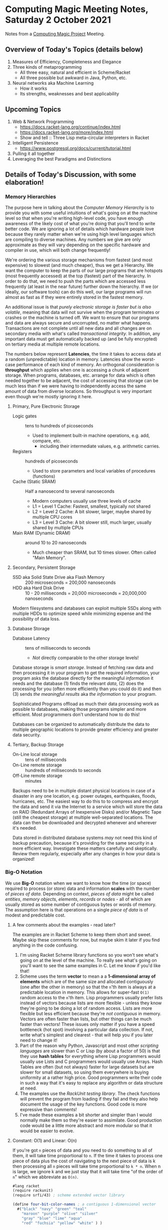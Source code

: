* Computing Magic Meeting Notes, Saturday 2 October 2021

Notes from a [[https://github.com/GregDavidson/computing-magic][Computing Magic Project]] Meeting.
 
** Overview of Today's Topics (details below)

1. Measures of Efficiency, Completeness and Elegance
2. Three kinds of metaprogramming
   - All three easy, natural and efficient in Scheme/Racket
   - All three possible but awkward in Java, Python, etc.
3. Neural networks aka Machine Learning
   - How it works
   - Its strengths, weaknesses and best applicability

** Upcoming Topics

1. Web & Network Programming
  - https://docs.racket-lang.org/continue/index.html
  - https://docs.racket-lang.org/more/index.html
  - Show and tell :: Three Lisp meta-circular interpreters in Racket
2. Intelligent Persistence
  - https://www.postgresql.org/docs/current/tutorial.html
3. Pulling it all together
4. Leveraging the best Paradigms and Distinctions

** Details of Today's Discussion, with some elaboration!

*** Memory Hierarchies

The purpose here in talking about the /Computer Memory Hierarchy/ is to provide
you with some useful intuitions of what's going on at the machine level so that
when you're writing high-level code, you have enough awareness of the likely
cost of what you're doing that you'll tend to write better code. We are ignoring
a lot of details which hardware people love because they rarely matter when
we're using high level languages which are compiling to diverse machines. Any
numbers we give are only approximate as they will vary depending on the specific
hardware and compiler in use, which will both change frequently!

We're ordering the various storage mechanisms from fastest (and most expensive)
to slowest (and much cheaper), thus we get a Hierarchy. We want the computer to
keep the parts of our large programs that are hotspots (most frequently
accessed) at the top (fastest) part of the hierarchy. In order to do that, we
need to push the parts which are accessed less frequently (at least in the near
future) further down the hierarchy. If we (or ideally, our software tools) can
do this well, our large programs will run almost as fast as if they were
entirely stored in the fastest memory.

An additional issue is that /purely electronic storage is faster but is also
volatile/, meaning that data will not survive when the program terminates or
crashes or the machine is turned off. We want to ensure that our programs and
data are always secure and uncorrupted, no matter what happens. Transactions are
not complete until all new data and all changes are on secondary media with
what's called /transactional integrity/. In addition, any important data must get
automatically backed up (and be fully encrypted) on tertiary media at multiple
remote locations.

The numbers below represent *Latencies*, the time it takes to access data at a
random (unpredictable) location in memory. Latencies show the worst-case
performance of each kind of memory. An orthogonal consideration is *throughput*
which applies when one is accessing a chunk of adjacent storage. When programs,
databases, etc. arrange for data which is often needed together to be adjacent,
the cost of accessing that storage can be much less than if we were having to
independently access the same amount of data from diverse locations. So
throughput is very important even though we're mostly ignoring it here.

**** Primary, Pure Electronic Storage

- Logic gates :: tens to hundreds of picoseconds
  - Used to implement built-in machine operations, e.g. add, compare, etc.
    - including their intermediate values, e.g. arithmetic carries.
- Registers :: hundreds of picoseconds
  - Used to store parameters and local variables of procedures (functions)
- Cache (Static SRAM) :: Half a nanosecond to several nanoseconds
  - Modern computers usually use three levels of cache
  - L1 = Level 1 Cache: Fastest, smallest, typically not shared
  - L2 = Level 2 Cache: A bit slower, larger, maybe shared by multiple CPU cores
  - L3 = Level 3 Cache: A bit slower still, much larger, usually shared by multiple CPUs
- Main RAM (Dynamic DRAM) :: around 10 to 20 nanoseconds
  -  Much cheaper than SRAM, but 10 times slower.  Often called "Main Memory".

**** Secondary, Persistent Storage

- SSD aka Solid State Drive aka Flash Memory :: 200 microseconds = 200,000 nanoseconds
- HDD aka Hard Disk Drive :: 10 - 20 milliseconds = 20,000 microseconds = 20,000,000 nanoseconds

Modern filesystems and databases can exploit multiple SSDs along with multiple
HDDs to optimize speed while minimizing expense and the possibility of data
loss.

**** Database Storage

- Database Latency :: tens of milliseconds to seconds
  -  /Not/ directly comparable to the other storage levels!

Database storage is /smart storage/. Instead of fetching raw data and then
processing it in your program to get the required information, your program asks
the database directly for the meaningful /information/ it needs and the database
(1) finds the relevant /data/, (2) does the processing for you (often more
efficiently than you could do it) and then (3) sends /the meaningful results/
aka /the information/ to your program.

Sophisticated Programs offload as much their data processing work as possible to
databases, making those programs simpler and more efficient.  Most programmers
don't understand how to do this!

Databases can be organized to automatically distribute the data to multiple
geographic locations to provide greater efficiency and greater data security.

**** Tertiary, Backup Storage

- On-Line local storage :: tens of milliseconds
- On-Line remote storage :: hundreds of milliseconds to seconds
- Off-Line remote storage :: minutes

Backups need to be in multiple distant physical locations in case of a disaster
in any one location, e.g. power outages, earthquakes, floods, hurricanes, etc.
The easiest way to do this to to compress and encrypt the data and send it via
the Internet to a service which will store the data on RAID (Redundant Arrays of
Inexpensive Disks) and/or Magnetic Tape (still the cheapest storage) at multiple
well-separated locations. The data can then be downloaded and decrypted whenever
and wherever it's needed.

Data stored in distributed database systems /may/ not need this kind of backup
precaution, because it's providing for the same security in a more efficient
way. Investigate these matters carefully and skeptically. Review them regularly,
especially after any changes in how your data is organized!

*** Big-O Notation

We use *Big-O* notation when we want to know how the time (or space) required to
process (or store) data and information *scales* with the number of /pieces of
data/. Depending on context, /pieces of data/ might be called /entities/,
/memory objects/, /elements/, /records/ or /nodes/ - all of which are usually
stored as some number of contiguous bytes or words of memory. The assumption
here is that operations on a single /piece of data/ is of modest and predictable
cost.

**** A few comments about the examples - read later?

The examples are in Racket Scheme to keep them short and sweet. Maybe skip
these comments for now, but maybe skim it later if you find anything in the code
confusing.

1. I'm using Racket Scheme library functions so you won't see what's going on at
   the level of the machine. To really see what's going on you'll want to see
   the same examples in C. Let me know if you'd like that!
2. Scheme uses the term *vector* to mean a a *1-dimensional array of elements*
   which are of the same size and allocated contiguously (one after the other in
   memory) so that the =n='th item is always at a predictable location in
   memory. This allows for super-fast =O(1)= random access to the =n='th item.
   Lisp programmers usually prefer lists instead of vectors because lists are
   more flexible - unless they know they're going to be doing a lot of random
   access. Lists are more flexible but less efficient because they're /not
   contiguous/ in memory. Vectors are often faster than lists, but other things
   can be much faster than vectors! These issues only matter if you have a speed
   bottleneck (hot spot) involving a particular data collection. If not, write
   what's simplest and clearest - that will help you if you later need to change
   it!
3. Part of the reason why Python, Javascript and most other /scripting
   languages/ are slower than C or Lisp (by about a factor of 50) is that they
   use *hash tables* for everything where Lisp programmers would usually use
   Lists and C programmers would usually use Arrays. Hash Tables are often (but
   not always) faster for large datasets but are slower for small datasets, so
   using them everywhere is buying uniformity at a rather high price. Good
   programmers write their code in such a way that it's easy to replace any
   algorithm or data structure at need.
4. The examples use the /RackUnit testing library/. The check functions will
   prevent the program from loading if they fail and they also help document the
   usage of the key functions. Good code is more expressive than comments!
5. I've made these examples a bit shorter and simpler than I would normally make
   them so they're easier to assimilate. Good production code would be a little
   more abstract and more modular so that it would be easier to evolve.

**** Constant: O(1) and Linear: O(n)

If you're got =n= pieces of data and you need to do something to all of them, it
will take time proportional to =n=. If the time it takes to process one piece of
data plus the cost of navigating to the next piece of data is k then processing
all =n= pieces will take time proportional to =k * n=. When n is large, we ignore k
and we just stay that it will take time "of the order of =n=" which we abbreviate
as =O(n)=.

#+begin_src scheme
#lang racket
(require rackunit)
(require srfi/43) ; scheme extended vector library

(define four-bit-color-names ; a contiguous 1-dimensional vector
  #("black" "navy" "green" "teal"
    "maroon" "purple" "olive" "silver"
    "gray" "blue" "lime" "aqua"
    "red" "fuchsia" "yellow" "white" ) )

(define (color-name-by-code code) ; O(1) small k -- super cheap!
  (vector-ref four-bit-color-names code) )

(check-equal? "black" (color-name-by-code 0))
(check-equal? "white" (color-name-by-code 15))
(check-exn exn:fail? (λ () (color-name-by-code -1)))
(check-exn exn:fail? (λ () (color-name-by-code 16)))

(define (color-code-by-name-linear name) ; O(n) small k -- not so cheap!
  (vector-index (λ (color) (equal? color name)) four-bit-color-names) )

(check-equal? 0 (color-code-by-name-linear "black"))
(check-equal? 15 (color-code-by-name-linear "white"))
(check-pred false? (color-code-by-name-linear "hello"))
#+end_src

If =n= = 1000 and you are trying to find a particular piece of data and you know
it's in there, on the average you'll need to look at =n/2= = 500 of the pieces,
but this is still proportional to n so we say it still =O(n)=.

**** Sorted Array: O(log n)

If the data is n a sorted array we can use binary search to find thing, like when
you are looking something up in a dictionary. In each step you cut the remaining
possibilities in half.

#+begin_src scheme
; continuing from last example ...

;; Now let's create a vector of pairs, sorted by the codes

(define four-bit-color-pairs-by-code ; vector of (name . code) pairs
   (vector-map (λ (i x) (cons x i)) four-bit-color-names) )

;; Now one with the same pairs but sorted by the names

(define four-bit-color-pairs-by-name ; vector of (name . code) pairs
  (vector-sort four-bit-color-pairs-by-code string<? #:key car) )

; Given a procedure (less key1 key2) which orders two keys
; and a selector (get-key object) which selects a key from
; a complex value, return a procedure (order o k) which
; will return -1, 0, 1 when (get-key o) is respectively less than,
; equal or greater-than k.
(define (object-key-orderer less get-key)
  (lambda (o k2)
    (let ( [k1 (get-key o)] )
      (if (less k1 k2) -1 (if (less k2 k1) 1 0)) ) ) )

(define (color-pair-by-name:log name) ; O(log n) smallish k
  ; How might you write vector-binary-search?
  (let ([index (vector-binary-search
                four-bit-color-pairs-by-name ; totally sorted array
                name ; key to search for
                (object-key-orderer string<? car) ) ])
    ; index is either #f or it's the index of the found element
    (and index (vector-ref four-bit-color-pairs-by-name index)) ) )

(check-equal? '("black" . 0) (color-pair-by-name:log "black"))
(check-equal? '("white" . 15) (color-pair-by-name:log "white"))
(check-pred false? (color-pair-by-name:log "hello"))
#+end_src

Well, that seems to be better!
| *number of items* | *cost of lookup* |
| =n=               | =O(log n)=       |
|-------------------+------------------|
| one thousand      | 10 * k           |
| one million       | 20 * k           |
| one billion       | 30 * k           |

Looking good! However, if you've only got a handful of values, or if you can put
the values that are most frequently wanted at the front, a linear search could be faster!

And: if new data arrives frequently you'll have to resort the array!

| *size of array* | *cost of sorting it* |
| =n=             | =O(n⋅log n)=       |
|-----------------+----------------------|
| one thousand    | 10 * 1000 * k        |
| one million     | 20 * 1000000 * k     |
| one billion     | 30 * 1000000000 * k  |

You need to have exponentially more lookups between resorts to pay for the cost
of the resorts!

There is a large family of tree data structures which can help you out if you
have new data arriving frequently and/or old data which frequently needs to be
dropped and you want to keep everything O(log n). We didn't get into that family
today.

**** Hashing: O(1) but higher k

Finally, the technique used nearly everywhere by Python, Javascript and most
other "scripting" languages: hashing and *hash tables*. You need a hash function
which converts a key value, e.g. the name of something, and crunches it down
into an integer between =0= an =2 * n=. You then create an array of size =2 *
n=. You store each of your items in the array at location =hash[item]=. If you
can come up with a hash function which is (1) fast to compute and (2) rarely
produces the same value for different data, you can (3) get *great
performance* - but watch out for those two caveats! Most scripting languages and
even modern Lisps will write a hash function for you, for free! If your
performance is terrible, it's sometimes the fault of that free hash function not
doing a good job!

#+begin_src scheme
; continuing from last example ...

;; Finally, let's build a hash table from the same data
;; make-hash expects the data as a list of pairs
;; it will store it via a hash based on the car of the pairs

(define four-bit-color-pairs-hashed-by-name
  (make-hash (vector->list four-bit-color-pairs-by-code)) )

(define (color-pair-by-name:hash name) ; O(1) medium k
  (hash-ref four-bit-color-pairs-hashed-by-name name #f) ) ; return #f on failure

(check-equal? 0 (color-pair-by-name:hash "black"))
(check-equal? 15 (color-pair-by-name:hash "white"))
(check-pred false? (color-pair-by-name:hash "hello"))
#+end_src

*** Three kinds of metaprogramming

It's easy to miss the power of metaprogramming in this decent but facile definition:
#+begin_quote
Metaprogramming in the large is the technique of writing general programs which
write (often larger and more complex) specialized programs according to
specifications. Metaprogramming in the small often involves small functions which
return specialized functions according to specifications provided as parameters.
#+end_quote

Metaprogramming is often confused with the /very bad idea/ of self-modifying
code. Modern computer systems consider self-modifying code to be an error and
are designed to make it impossible! If you would like an expanded discussion of
this matter, ask!

A fun warmup for metaprogramming is writing [[https://en.m.wikipedia.org/wiki/Quine_(computing)][quines]], but most quines, including
the heroic PolyQuines in [[https://www.youtube.com/watch?v=6avJHaC3C2U][The Art of Code]] do not demonstrate very good
metaprogramming.  They are forced rather than natural.

There are three common kinds of metaprogramming:

1. Writing a script or program which reads in some data and then writes a new
   script or program which you can run later. Compilers are a spectacular
   example of this kind of metaprogramming. So are the horribly complex but
   powerful [[https://www.gnu.org/software/automake/manual/html_node/Autotools-Introduction.html][GNU Autotools]] which are used to configure many complex software
   systems before building and installing them. This technique is /heavyweight/
   as it involves (1) running program or script (A) which performs I/O reading
   the specifications (usually from a file) and writing the new script or
   program (typically to another file) and then arranges for the resulting
   output file to be set up for execution at the appropriate time. In addition
   to the I/O overhead, the specifications have to be parsed and verified and
   the code which is generated will need to be parsed, verified and translated
   (compiled or interpreted) into machine language. We're talking massive
   overhead. Even on today's computers this is something which often takes many
   minutes to run, or longer.
2. All scripting languages and many compiled languages have the ability to
   dynamically parse and execute code which is in the form of a data structure
   in memory. In most languages this will simply be a string, but in homoiconic
   languages such as Lisp and Prolog we can use symbolic expressions to more
   naturally express desired code and reduce syntax errors. This means we can
   have functions output such strings or symbolic expressions into memory and
   then tell a built-in compiler or interpreter to immediately parse and
   translate them into efficient code which can be run immediately or at a later
   time. This is a similar but somewhat more lightweight version of the first
   method. It still has a lot of overhead as the strings or symbolic expressions
   have to be analyzed, verified and translated before they can be run.
3. Languages which have /lambda functions/ can do a much more efficient and
   natural form of metaprogramming. For a long time only Lisps had /lambda
   functions/, but various kinds of (usually functionally restricted)
   /lambda-ish functions/ have been added in newer versions of popular languages
   such as Python, Java, Javascript, Microsoft Excel, etc. An ordinary function
   can simply return a /lambda function/ which can then be immediately executed
   if suitable parameters are immediately available, or it can be bound to a
   name for use as needed just like any other function. In Lisp /all functions
   are lambda functions/ and in Lisp, /all functions are first class objects/
   which can be sent over network channels to be executed remotely, stored in
   databases and files, etc. When /lambda functions/ are fully integrated into
   the compiler, as they are in Lisp, they don't require any new parsing or
   analysis - they are almost instantly available as machine code and they're
   just as reliable and efficient as any other functions.

So how does this show up in Quines?

*** Quines using the Heavyweight Method 

This C example is typical of the lot. It outputs it's source code to the screen.
But a C program written to the screen cannot be run unless a human redirects the
output to a file with a suitable name, compiles that file to a suitable
executable file and arranges it to be run. It also outputs its source as a
single very long line. It's clumsy and incomplete.  We are not impressed!


#+begin_src C
#include <stdio.h>
int main(){
  char*c="#include <stdio.h>%cint main(){char*c=%c%s%c;printf(c,10,34,c,34,10);return 0;}%c";
  printf(c,10,34,c,34,10);
  return 0;
}
#+end_src

Here's a more complete Quine written in Python:

#+begin_src python
#!/usr/bin/python

import os, sys, time, uuid

# get self code
self_content = file(sys.argv[0]).read()

while True:
    # wait 10 seconds
    time.sleep(10)
    
    # create unique filename
    dupe = "%s.py" % uuid.uuid4()
    
    # open and write to the copy
    copy = open(dupe, "w")
    copy.write(self_content)
    copy.close()    
    
    # make the copy executable and execute
    os.chmod(dupe, 0755)
    os.system("./%s &" % dupe)
#+end_src

It successfully writes itself out as a new Python script with suitable
permissions. Still pretty clumsy, though!

*** Quines using the Data Structure Method 

#+begin_src python
var = "print('var = ', repr(var), '\\neval(var)')"
eval(var)
#+end_src

This Python quine is create a string which has to be reparsed and translated to
Python intermediate code on each iteration. It should get credit, though, for
including an explicit call to eval!

#+begin_src scheme
((lambda (a) (list a (list 'quote a)))'(lambda (a) (list a (list 'quote a))))
#+end_src

This Scheme quine reduces the parsing overhead but still needs to be translated
into intermediate or machine code each time. It also fails to show how that
would be done since it doesn't generate the required call to eval.

*** Quines using Lambda Functions, sort of

#+begin_src javascript
(f=_=>`(f=${f})()`)()
#+end_src

Requires JavaScript version EcmaScript 6 or later, but is quite elegant. The
Lambda syntax is the => operator. There are limitations preventing => from being
used as flexibly as traditional JavaScript functions, though. And I'm thinking
that what's in the quotes is going to have to be reparsed and reanalyzed every
time.

#+begin_src python
print((lambda x:f"{x}{x,})")('print((lambda x:f"{x}{x,})")',))
#+end_src

This Python quine uses =lambda= - but then needs to put most of the code in a
string and trick the Python interpreter to reparse it as code. This is really
still using method 2, not method 3. I'd be interested to see if Python can do a
decent quine using a /lambda function/ without putting any of the code in a
string!

*** Quines actually using Lambda Functions!

Here is our first complete quine - in Scheme, of course:

#+begin_src scheme
((lambda (f) (f f)) (lambda (f) (f f)))
#+end_src

which can also be written neatly as

#+begin_src scheme
((λ (f) (f f)) (λ (f) (f f)))
#+end_src

Nothing is quoted so the whole thing gets compiled to machine code. But doesn't
it need to be passed to =eval= to keep running?  Nope, it /swallows its own tail/
creating an infinite chain of generating itself and then executing itself! If we
had a criterion for when it should be executed, e.g. when the user presses a
certain button, or at a certain time, or when data arrives on a network socket,
we could add those external conditions without too much trouble.

The key thing here is that this lovely function =f= (which is called the [[https://en.wikipedia.org/wiki/Kleene%27s_recursion_theorem][least
fixedpoint]] in the [[https://en.wikipedia.org/wiki/Lambda_calculus][Lambda Calculus]]) can be completely compiled to machine code so
there's no special overhead at runtime as it regenerates its form and its
execution without limit!

So what does this look like in practical metaprogramming code?

*** Metaprogramming naturally using Lambda Functions!

[[https://docs.racket-lang.org/quick/][Quick: An Introduction to Racket with Pictures]] has a simple but practical
example of metaprogramming. So simple and natural that you could easily miss its
vast significance:

#+begin_src racket
#lang slideshow
(define (rgb-maker mk)
  (lambda (sz)
    (vc-append (colorize (mk sz) "red")
               (colorize (mk sz) "green")
               (colorize (mk sz) "blue"))))
#+end_src

which takes as a parameter any function =mk= which can draw a picture of a
specified size and returns a new function which given a size =sz= will draw
three =mk= pictures of size =sz= in a neat vertical stack with colorization.

This shows the secret of extreme modularity. The =mk= function does not need to
know how or when or how many times its being called or what fancy things are
being done the pictures it generates. The =rgb-maker= function has no need to
know anything about the =mk= function other than that it requires a size and
will return a picture.

Companies which have been using computers for a long time generally have
millions of lines of computer code containing massive redundancy, yet no one
dares simplify anything because the redundancy was caused by programmers using
copy and paste followed by subtle manual edits so none of the almost-identical
sections of code can be replaced by a single generic function.

It would save companies massive amounts of money they currently spend on
software maintenance (remember the Y2K problem?) if they were to have most of
their code autogenerated. They should be particularly interested in using modern
/SQL Databases/ which can autogenerate most of the data processing code in their
ancient Cobol programs!

Towards the end of the extraordinary (and now free) book [[https://en.wikipedia.org/wiki/Structure_and_Interpretation_of_Computer_Programs][Structure and
Interpretation of Computer Programs]] the authors show how to write a Scheme
program which can generate the hardware design of a computer which can run your
programs. When the authors sent the output of that program to the Mosis Fab in
San Jose, they got back an IC chip which was as powerful as million-dollar
computers of that era. And it worked perfectly the first time because it was
generated by Scheme functions based on the principles of VLSI circuit design. If
you were to then run that program on that new chip to generate that program to
generate another such chip - that would be an awesome quine!!!

*** Machine Learning aka Neural Networks

The modern technique that goes by such names as Machine Learning and Neural
Networks is based on the [[https://en.wikipedia.org/wiki/Backpropagation][Backpropagation]] algorithm which was a breakthrough
discovery at the Cognitive Science Laboratory at UCSD in 1986 when I was a
graduate student in that laboratory. It's discovery is credited to my advisor
Professor David Rumelhart and my colleague Geoffrey Hinton who was doing a
post-doc in our lab at the time. It was a truly exciting breakthrough. It was
also a disaster for the field of Artificial Intelligence as whole.

Machine Learning is truly a valuable technique. It is a powerful pattern
matching engine which can solve many difficult problems, as long as they do not
require any actual understanding, e.g. any form of [[https://en.wikipedia.org/wiki/Knowledge_representation_and_reasoning][Knowledge representation and
reasoning]]. It is properly at the heart of a number of Artificial Intelligence
applications which do not need to truly understand their tasks. It can also add
power when used in combination with other [[https://en.wikipedia.org/wiki/Artificial_intelligence][Artificial Intelligence Technologies]].
It has been a disaster for the field as a whole because it has become a cult and
is being touted as a panacea. Gullible people are being informed that Machine
Learning can always substitute for actual understanding or that understanding
will mysteriously /emerge/ from the neural networks. Alas, it doesn't work that
way! Machine Learning systems are extremely narrow and very difficult to inspect
and verify. For most tasks they need to be integrated with more traditional
techniques which actually model what's going on in the domain and check that the
pattern matching generated by the neural networks makes sense. If you'd like to
learn more about this I recommend the easy-to-read popularization [[https://www.goodreads.com/book/show/43999120-rebooting-ai][Rebooting AI:
Building Artificial Intelligence We Can Trust]].

If you continue with the Computing Magic curriculum you will find yourself able
to use multiple Artificial Intelligence technologies where they are best suited
and flexibly combine them for extraordinary power.
